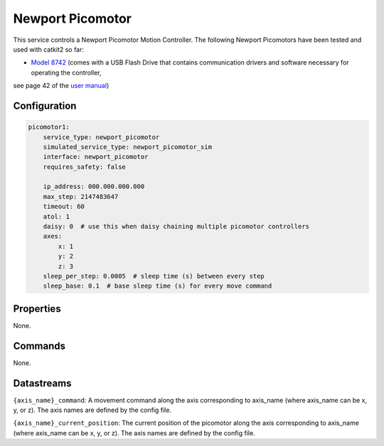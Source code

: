 Newport Picomotor
=================

This service controls a Newport Picomotor Motion Controller. 
The following Newport Picomotors have been tested and used with catkit2 so far:

- `Model 8742 <https://www.newport.com/f/open-loop-picomotor-motion-controller>`_ (comes with a USB Flash Drive that contains communication drivers and software necessary for operating the controller, 
see page 42 of the `user manual <https://www.newport.com/mam/celum/celum_assets/np/resources/8742_User_Manual.pdf?1>`_)

Configuration
-------------

.. code-block:: YAML

    picomotor1:
        service_type: newport_picomotor
        simulated_service_type: newport_picomotor_sim
        interface: newport_picomotor
        requires_safety: false

        ip_address: 000.000.000.000
        max_step: 2147483647
        timeout: 60
        atol: 1
        daisy: 0  # use this when daisy chaining multiple picomotor controllers
        axes:
            x: 1
            y: 2
            z: 3
        sleep_per_step: 0.0005  # sleep time (s) between every step
        sleep_base: 0.1  # base sleep time (s) for every move command

Properties
----------
None.

Commands
--------
None.

Datastreams
-----------
``{axis_name}_command``: A movement command along the axis corresponding to axis_name (where axis_name can be x, y, or z). The axis names are defined by the config file.

``{axis_name}_current_position``: The current position of the picomotor along the axis corresponding to axis_name (where axis_name can be x, y, or z). The axis names are defined by the config file.

